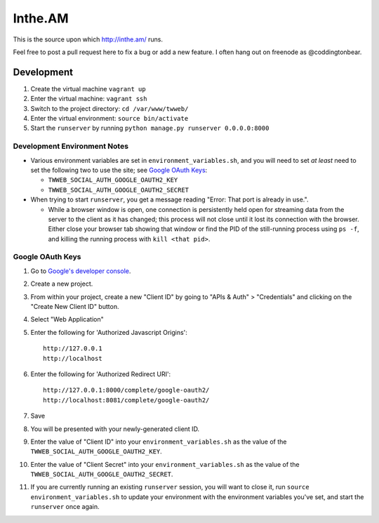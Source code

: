 Inthe.AM
========

.. image:: https://travis-ci.org/coddingtonbear/inthe.am.png?branch=master
   :target: https://travis-ci.org/coddingtonbear/inthe.am

This is the source upon which http://inthe.am/ runs.

Feel free to post a pull request here to fix a bug or add a new feature.  I often hang out on freenode as @coddingtonbear.


Development
-----------

.. image:: https://travis-ci.org/coddingtonbear/inthe.am.png?branch=development
   :target: https://travis-ci.org/coddingtonbear/inthe.am

1. Create the virtual machine ``vagrant up``
2. Enter the virtual machine: ``vagrant ssh``
3. Switch to the project directory: ``cd /var/www/twweb/``
4. Enter the virtual environment: ``source bin/activate``
5. Start the ``runserver`` by running ``python manage.py runserver 0.0.0.0:8000``


Development Environment Notes
~~~~~~~~~~~~~~~~~~~~~~~~~~~~~

* Various environment variables are set in ``environment_variables.sh``,
  and you will need to set *at least* need to set the following two to
  use the site; see `Google OAuth Keys`_:

  * ``TWWEB_SOCIAL_AUTH_GOOGLE_OAUTH2_KEY``
  * ``TWWEB_SOCIAL_AUTH_GOOGLE_OAUTH2_SECRET``

* When trying to start ``runserver``, you get a message reading
  "Error: That port is already in use.".

  * While a browser window is open, one connection is persistently
    held open for streaming data from the server to the client as
    it has changed; this process will not close until it lost its
    connection with the browser.  Either close your browser tab
    showing that window or find the PID of the still-running process
    using ``ps -f``, and killing the running process with ``kill <that pid>``.

Google OAuth Keys
~~~~~~~~~~~~~~~~~

1. Go to `Google's developer console <https://console.developers.google.com/project>`_.
2. Create a new project.
3. From within your project, create a new "Client ID" by going to
   "APIs & Auth" > "Credentials" and clicking on the "Create New Client ID"
   button.
4. Select "Web Application"
5. Enter the following for 'Authorized Javascript Origins'::

    http://127.0.0.1
    http://localhost

6. Enter the following for 'Authorized Redirect URI'::

    http://127.0.0.1:8000/complete/google-oauth2/
    http://localhost:8081/complete/google-oauth2/

7. Save
8. You will be presented with your newly-generated client ID.
9. Enter the value of "Client ID" into your ``environment_variables.sh``
   as the value of the ``TWWEB_SOCIAL_AUTH_GOOGLE_OAUTH2_KEY``.
10. Enter the value of "Client Secret" into your ``environment_variables.sh``
    as the value of the ``TWWEB_SOCIAL_AUTH_GOOGLE_OAUTH2_SECRET``.
11. If you are currently running an existing ``runserver`` session, you will
    want to close it, run ``source environment_variables.sh`` to update your
    environment with the environment variables you've set, and start the
    ``runserver`` once again.

